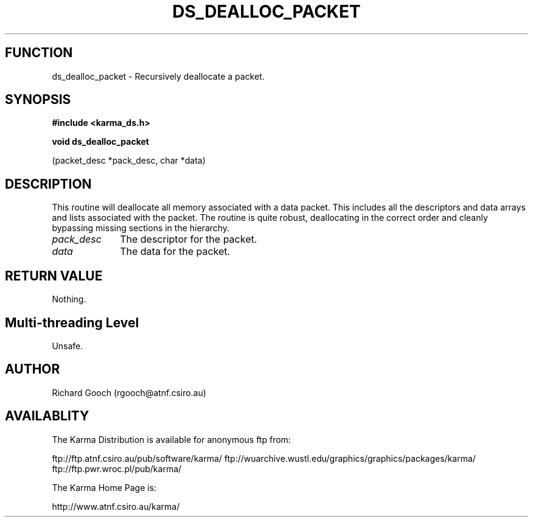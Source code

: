 .TH DS_DEALLOC_PACKET 3 "13 Nov 2005" "Karma Distribution"
.SH FUNCTION
ds_dealloc_packet \- Recursively deallocate a packet.
.SH SYNOPSIS
.B #include <karma_ds.h>
.sp
.B void ds_dealloc_packet
.sp
(packet_desc *pack_desc, char *data)
.SH DESCRIPTION
This routine will deallocate all memory associated with a data
packet. This includes all the descriptors and data arrays and lists
associated with the packet.
The routine is quite robust, deallocating in the correct order and cleanly
bypassing missing sections in the hierarchy.
.IP \fIpack_desc\fP 1i
The descriptor for the packet.
.IP \fIdata\fP 1i
The data for the packet.
.SH RETURN VALUE
Nothing.
.SH Multi-threading Level
Unsafe.
.SH AUTHOR
Richard Gooch (rgooch@atnf.csiro.au)
.SH AVAILABLITY
The Karma Distribution is available for anonymous ftp from:

ftp://ftp.atnf.csiro.au/pub/software/karma/
ftp://wuarchive.wustl.edu/graphics/graphics/packages/karma/
ftp://ftp.pwr.wroc.pl/pub/karma/

The Karma Home Page is:

http://www.atnf.csiro.au/karma/
